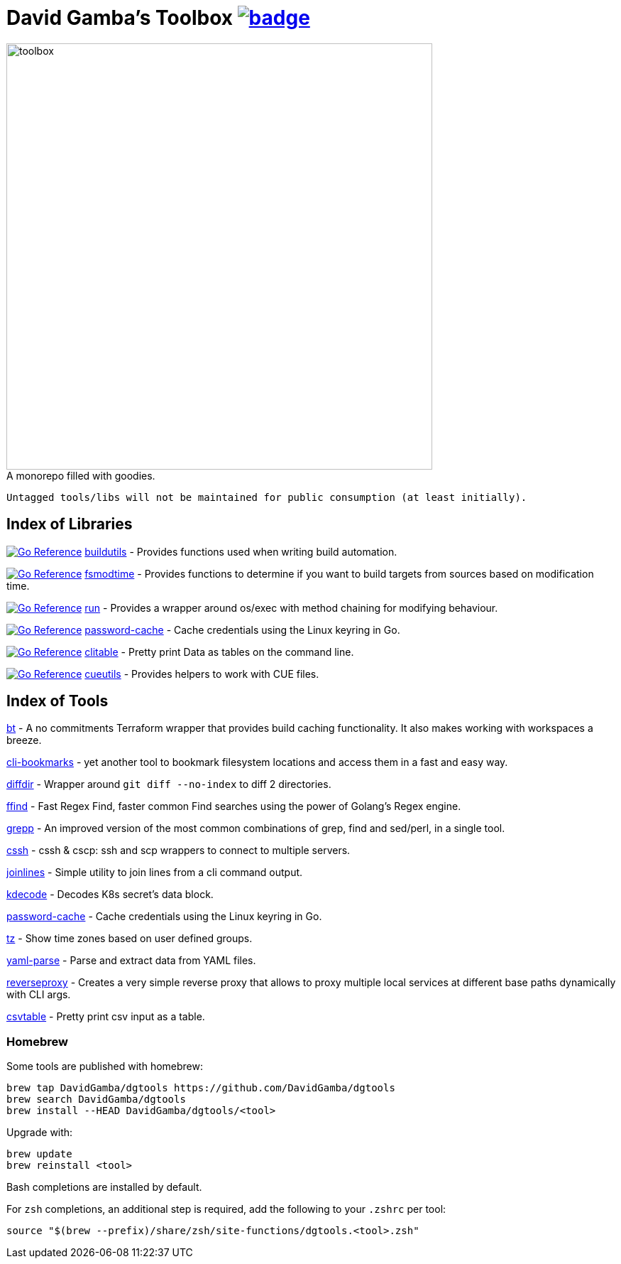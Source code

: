 = David Gamba's Toolbox image:https://github.com/DavidGamba/dgtools/actions/workflows/tests.yml/badge.svg[link="https://github.com/DavidGamba/dgtools/actions"]

image:./docs/toolbox.jpg[toolbox, width=600] +
A monorepo filled with goodies.

----
Untagged tools/libs will not be maintained for public consumption (at least initially).
----

== Index of Libraries

image:https://pkg.go.dev/badge/github.com/DavidGamba/dgtools/buildutils.svg[Go Reference, link="https://pkg.go.dev/github.com/DavidGamba/dgtools/buildutils"] link:buildutils[] - Provides functions used when writing build automation.

image:https://pkg.go.dev/badge/github.com/DavidGamba/dgtools/fsmodtime.svg[Go Reference, link="https://pkg.go.dev/github.com/DavidGamba/dgtools/fsmodtime"] link:fsmodtime[] - Provides functions to determine if you want to build targets from sources based on modification time.

image:https://pkg.go.dev/badge/github.com/DavidGamba/dgtools/run.svg[Go Reference, link="https://pkg.go.dev/github.com/DavidGamba/dgtools/run"] link:run[] - Provides a wrapper around os/exec with method chaining for modifying behaviour.

image:https://pkg.go.dev/badge/github.com/DavidGamba/dgtools/password-cache.svg[Go Reference, link="https://pkg.go.dev/github.com/DavidGamba/dgtools/password-cache"] link:password-cache[] - Cache credentials using the Linux keyring in Go.

image:https://pkg.go.dev/badge/github.com/DavidGamba/dgtools/clitable.svg[Go Reference, link="https://pkg.go.dev/github.com/DavidGamba/dgtools/clitable"] link:clitable[] - Pretty print Data as tables on the command line.

image:https://pkg.go.dev/badge/github.com/DavidGamba/dgtools/cueutils.svg[Go Reference, link="https://pkg.go.dev/github.com/DavidGamba/dgtools/cueutils"] link:cueutils[] - Provides helpers to work with CUE files.

== Index of Tools

link:bt[] - A no commitments Terraform wrapper that provides build caching functionality.
It also makes working with workspaces a breeze.

link:cli-bookmarks[] - yet another tool to bookmark filesystem locations and access them in a fast and easy way.

link:diffdir[] - Wrapper around `git diff --no-index` to diff 2 directories.

link:ffind[] - Fast Regex Find, faster common Find searches using the power of Golang’s Regex engine.

link:grepp[] - An improved version of the most common combinations of grep, find and sed/perl, in a single tool.

link:cssh[] - cssh & cscp: ssh and scp wrappers to connect to multiple servers.

link:joinlines[] - Simple utility to join lines from a cli command output.

link:kdecode[] - Decodes K8s secret's data block.

link:password-cache[] - Cache credentials using the Linux keyring in Go.

link:tz[] - Show time zones based on user defined groups.

link:yaml-parse[] - Parse and extract data from YAML files.

link:reverseproxy[] - Creates a very simple reverse proxy that allows to proxy multiple local services at different base paths dynamically with CLI args.

link:clitable[csvtable] - Pretty print csv input as a table.

=== Homebrew

Some tools are published with homebrew:

----
brew tap DavidGamba/dgtools https://github.com/DavidGamba/dgtools
brew search DavidGamba/dgtools
brew install --HEAD DavidGamba/dgtools/<tool>
----

Upgrade with:

----
brew update
brew reinstall <tool>
----

Bash completions are installed by default.

For `zsh` completions, an additional step is required, add the following to your `.zshrc` per tool:

----
source "$(brew --prefix)/share/zsh/site-functions/dgtools.<tool>.zsh"
----
